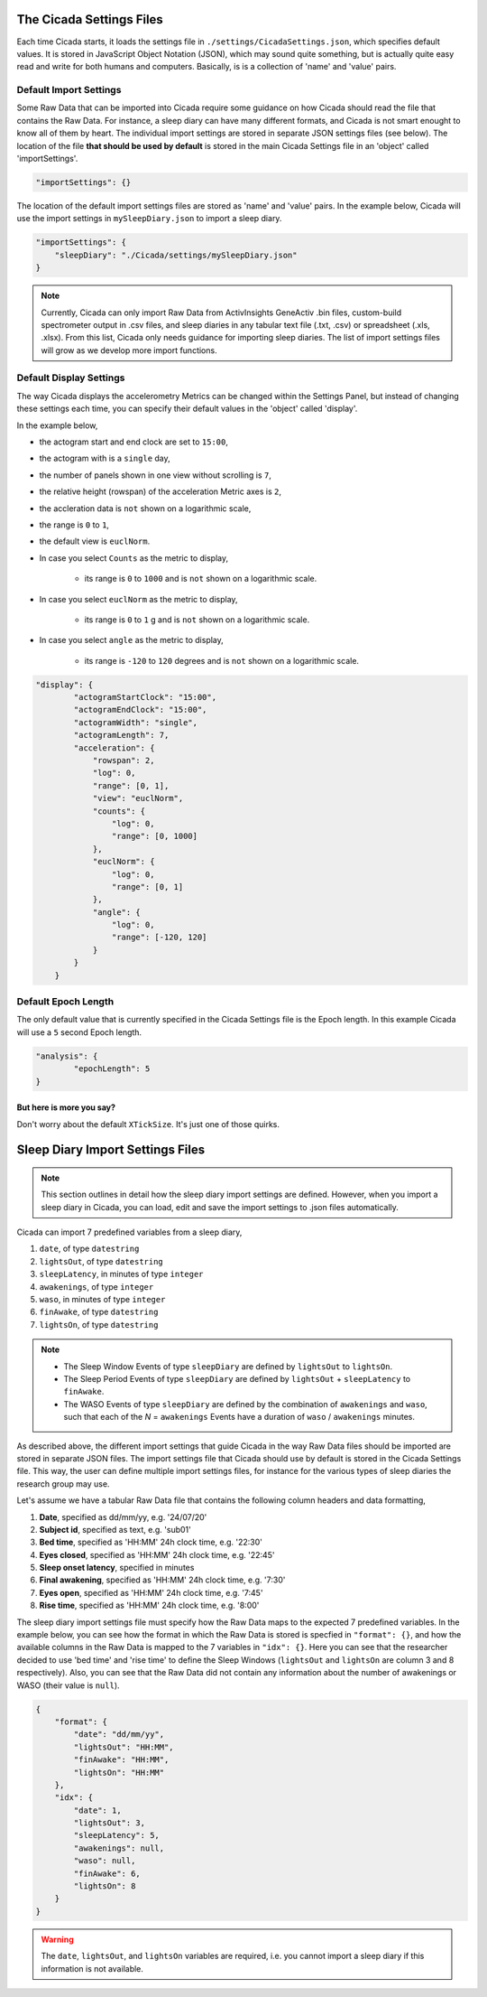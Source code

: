 .. _overview-settings-files-top:

=========================
The Cicada Settings Files
=========================

Each time Cicada starts, it loads the settings file in ``./settings/CicadaSettings.json``, which specifies default values. It is stored in JavaScript Object Notation (JSON), which may sound quite something, but is actually quite easy read and write for both humans and computers. Basically, is is a collection of 'name' and 'value' pairs. 

Default Import Settings
=======================

Some Raw Data that can be imported into Cicada require some guidance on how Cicada should read the file that contains the Raw Data. For instance, a sleep diary can have many different formats, and Cicada is not smart enought to know all of them by heart. The individual import settings are stored in separate JSON settings files (see below). The location of the file **that should be used by default** is stored in the main Cicada Settings file in an 'object' called 'importSettings'. 

.. code-block:: json

    "importSettings": {}

The location of the default import settings files are stored as 'name' and 'value' pairs. In the example below, Cicada will use the import settings in ``mySleepDiary.json`` to import a sleep diary.

.. code-block:: json

    "importSettings": {
        "sleepDiary": "./Cicada/settings/mySleepDiary.json"
    }

.. note::

    Currently, Cicada can only import Raw Data from ActivInsights GeneActiv .bin files, custom-build spectrometer output in .csv files, and sleep diaries in any tabular text file (.txt, .csv) or spreadsheet (.xls, .xlsx). From this list, Cicada only needs guidance for importing sleep diaries. The list of import settings files will grow as we develop more import functions.

Default Display Settings
========================

The way Cicada displays the accelerometry Metrics can be changed within the Settings Panel, but instead of changing these settings each time, you can specify their default values in the 'object' called 'display'.

In the example below, 

- the actogram start and end clock are set to ``15:00``, 
- the actogram with is a ``single`` day, 
- the number of panels shown in one view without scrolling is ``7``, 
- the relative height (rowspan) of the acceleration Metric axes is ``2``, 
- the accleration data is ``not`` shown on a logarithmic scale, 
- the range is ``0`` to ``1``, 
- the default view is ``euclNorm``. 
- In case you select ``Counts`` as the metric to display, 

    - its range is ``0`` to ``1000`` and is ``not`` shown on a logarithmic scale. 

- In case you select ``euclNorm`` as the metric to display, 

    - its range is ``0`` to ``1`` g and is ``not`` shown on a logarithmic scale. 

- In case you select ``angle`` as the metric to display, 

    - its range is ``-120`` to ``120`` degrees and is ``not`` shown on a logarithmic scale.

.. code-block:: json

    "display": {
            "actogramStartClock": "15:00",
            "actogramEndClock": "15:00",
            "actogramWidth": "single",
            "actogramLength": 7,
            "acceleration": {
                "rowspan": 2,
                "log": 0,
                "range": [0, 1],
                "view": "euclNorm",
                "counts": {
                    "log": 0,
                    "range": [0, 1000]
                },
                "euclNorm": {
                    "log": 0,
                    "range": [0, 1]
                },
                "angle": {
                    "log": 0,
                    "range": [-120, 120]
                }
            }
        }

Default Epoch Length
====================

The only default value that is currently specified in the Cicada Settings file is the Epoch length. In this example Cicada will use a ``5`` second Epoch length.

.. code-block:: json

	"analysis": {
		"epochLength": 5
	}

But here is more you say?
^^^^^^^^^^^^^^^^^^^^^^^^^

Don't worry about the default ``XTickSize``. It's just one of those quirks.


=================================
Sleep Diary Import Settings Files
=================================

.. note::

    This section outlines in detail how the sleep diary import settings are defined. However, when you import a sleep diary in Cicada, you can load, edit and save the import settings to .json files automatically.

Cicada can import 7 predefined variables from a sleep diary, 

1. ``date``, of type ``datestring``
2. ``lightsOut``, of type ``datestring``
3. ``sleepLatency``, in minutes of type ``integer``
4. ``awakenings``, of type ``integer``
5. ``waso``, in minutes of type ``integer``
6. ``finAwake``, of type ``datestring``
7. ``lightsOn``, of type ``datestring``

.. note::

    - The Sleep Window Events of type ``sleepDiary`` are defined by ``lightsOut`` to ``lightsOn``.
    - The Sleep Period Events of type ``sleepDiary`` are defined by ``lightsOut`` + ``sleepLatency`` to ``finAwake``.
    - The WASO Events of type ``sleepDiary`` are defined by the combination of ``awakenings`` and ``waso``, such that each of the *N* = ``awakenings`` Events have a duration of ``waso`` / ``awakenings`` minutes.

As described above, the different import settings that guide Cicada in the way Raw Data files should be imported are stored in separate JSON files. The import settings file that Cicada should use by default is stored in the Cicada Settings file. This way, the user can define multiple import settings files, for instance for the various types of sleep diaries the research group may use. 

Let's assume we have a tabular Raw Data file that contains the following column headers and data formatting,

1. **Date**, specified as dd/mm/yy, e.g. '24/07/20'
2. **Subject id**, specified as text, e.g. 'sub01'
3. **Bed time**, specified as 'HH:MM' 24h clock time, e.g. '22:30'
4. **Eyes closed**, specified as 'HH:MM' 24h clock time, e.g. '22:45'
5. **Sleep onset latency**, specified in minutes
6. **Final awakening**, specified as 'HH:MM' 24h clock time, e.g. '7:30'
7. **Eyes open**, specified as 'HH:MM' 24h clock time, e.g. '7:45'
8. **Rise time**, specified as 'HH:MM' 24h clock time, e.g. '8:00'

The sleep diary import settings file must specify how the Raw Data maps to the expected 7 predefined variables. In the example below, you can see how the format in which the Raw Data is stored is specfied in ``"format": {}``, and how the available columns in the Raw Data is mapped to the 7 variables in ``"idx": {}``. Here you can see that the researcher decided to use 'bed time' and 'rise time' to define the Sleep Windows (``lightsOut`` and ``lightsOn`` are column 3 and 8 respectively). Also, you can see that the Raw Data did not contain any information about the number of awakenings or WASO (their value is ``null``).

.. code-block:: json

    {
        "format": {
            "date": "dd/mm/yy",
            "lightsOut": "HH:MM",
            "finAwake": "HH:MM",
            "lightsOn": "HH:MM"
        },
        "idx": {
            "date": 1,
            "lightsOut": 3,
            "sleepLatency": 5,
            "awakenings": null,
            "waso": null,
            "finAwake": 6,
            "lightsOn": 8
        }
    }

.. warning::

    The ``date``, ``lightsOut``, and ``lightsOn`` variables are required, i.e. you cannot import a sleep diary if this information is not available.